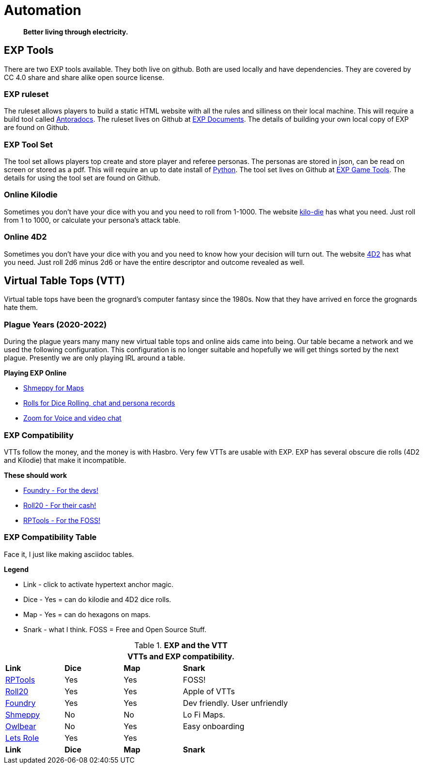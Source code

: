 = Automation   

[quote]
____
*Better living through electricity.*
____


== EXP Tools
There are two EXP tools available.
They both live on github. 
Both are used locally and have dependencies.
They are covered by CC 4.0 share and share alike open source license. 

=== EXP ruleset
The ruleset allows players to build a static HTML website with all the rules and silliness on their local machine.
This will require a build tool called https://docs.antora.org/antora/latest/[Antoradocs].
The ruleset lives on Github at https://github.com/mobilehugh/EXP_Documents[EXP Documents].
The details of building your own local copy of EXP are found on Github.

=== EXP Tool Set
The tool set allows players top create and store player and referee personas.
The personas are stored in json, can be read on screen or stored as a pdf.
This will require an up to date install of https://www.python.org/downloads/[Python].
The tool set lives on Github at https://github.com/mobilehugh/EXP_Game_Tools[EXP Game Tools].
The details for using the tool set are found on Github.

=== Online Kilodie
Sometimes you don't have your dice with you and you need to roll from 1-1000.
The website https://kilodie.expgame.com[kilo-die] has what you need. 
Just roll from 1 to 1000, or calculate your persona's attack table. 

=== Online 4D2
Sometimes you don't have your dice with you and you need to know how your decision will turn out.
The website https://4d2.expgame.com[4D2] has what you need.
Just roll 2d6 minus 2d6 or have the entire descriptor and outcome revealed as well. 


== Virtual Table Tops (VTT)
Virtual table tops have been the grognard's computer fantasy since the 1980s.
Now that they have arrived en force the grognards hate them.

=== Plague Years (2020-2022)
During the plague years many many new virtual table tops and online aids came into being. 
Our table became a network and we used  the following configuration. 
This configuration is no longer suitable and hopefully we will get things sorted by the next plague. 
Presently we are only playing IRL around a table. 

.*Playing EXP Online*
* https://shmeppy.com[Shmeppy for Maps]
* https://rolz.org[Rolls for Dice Rolling, chat and persona records]
* https://zoom.us[Zoom for Voice and video chat]


=== EXP Compatibility
VTTs follow the money, and the money is with Hasbro.
Very few VTTs are usable with EXP. 
EXP has several obscure die rolls (4D2 and Kilodie) that make it incompatible.

.*These should work*
* https://foundryvtt.com[Foundry - For the devs!]
* https://roll20.net[Roll20 - For their cash!]
* https://www.rptools.net/[RPTools - For the FOSS!]


=== EXP Compatibility Table
Face it, I just like making asciidoc tables. 

.*Legend*
* Link - click to activate hypertext anchor magic.
* Dice - Yes = can do kilodie and 4D2 dice rolls.
* Map - Yes = can do hexagons on maps.
* Snark - what I think. FOSS = Free and Open Source Stuff.

// VTT LIST NOT IN partials
.*EXP and the VTT*
[width="85%",cols="<1,^1,^1,<3",frame="all", stripes="even"]
|===
4+<|VTTs and EXP compatibility. 

s|Link
s|Dice
s|Map
s|Snark

|https://www.rptools.net/[RPTools]
|Yes
|Yes
|FOSS!


|http://roll20.net[Roll20]
|Yes
|Yes
|Apple of VTTs

|http://foundryvtt.net[Foundry]
|Yes
|Yes
|Dev friendly. User unfriendly

|http://shmeppy.com[Shmeppy]
|No
|No
|Lo Fi Maps.

|https://www.owlbear.rodeo/[Owlbear]
|No
|Yes
|Easy onboarding

|https://lets-role.com/[Lets Role]
|Yes
|Yes
|

s|Link
s|Dice
s|Map
s|Snark
|===

